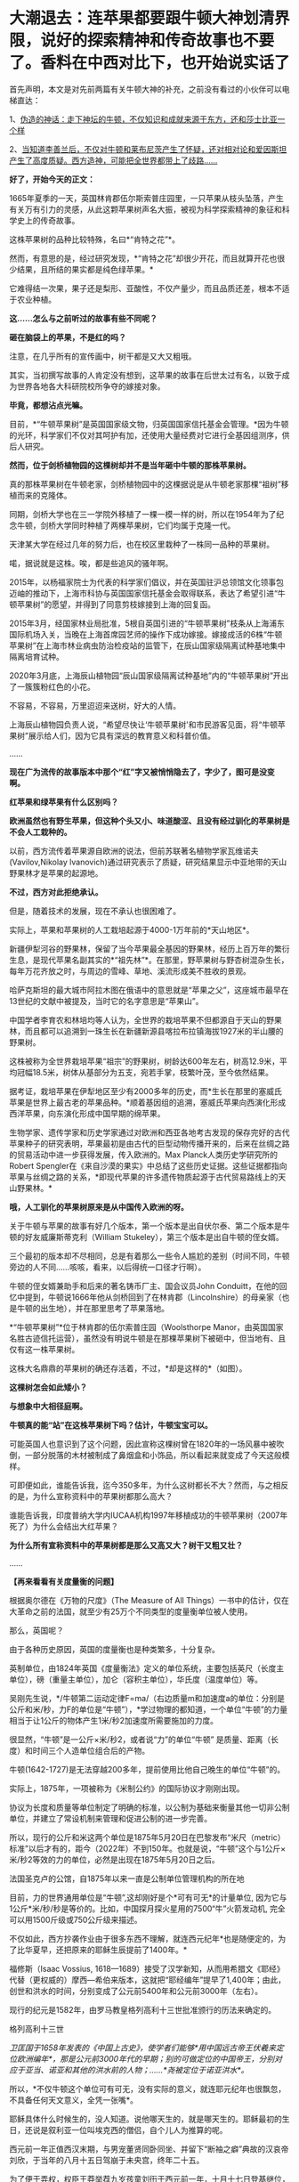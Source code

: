 * 大潮退去：连苹果都要跟牛顿大神划清界限，说好的探索精神和传奇故事也不要了。香料在中西对比下，也开始说实话了
首先声明，本文是对先前两篇有关牛顿大神的补充，之前没有看过的小伙伴可以电梯直达：

1、[[http://mp.weixin.qq.com/s?__biz=Mzg3MTc2OTExMA==&mid=2247485397&idx=1&sn=adcc4a448be1d3ae9119e63c4c21255b&chksm=cef832acf98fbbba60e979f22165ba1fb01eea408f2963b91042b068d59890f76b9d0d6e942f&scene=21#wechat_redirect][伪造的神话：走下神坛的牛顿，不仅知识和成就来源于东方，还和莎士比亚一个样]]

2、[[http://mp.weixin.qq.com/s?__biz=Mzg3MTc2OTExMA==&mid=2247485444&idx=1&sn=2d0e1d30aa133602a9799483175677e2&chksm=cef83d7df98fb46b33ee46c14803081babdcbee76786e80b207de5448b5ea53282469ec99de6&scene=21#wechat_redirect][当知道李善兰后，不仅对牛顿和莱布尼茨产生了怀疑，还对相对论和爱因斯坦产生了高度质疑。西方造神，可能把全世界都带上了歧路......]]

*好了，开始今天的正文：*

1665年夏季的一天，英国林肯郡伍尔斯索普庄园里，一只苹果从枝头坠落，产生有关万有引力的灵感，从此这颗苹果树声名大振，被视为科学探索精神的象征和科学史上的传奇故事。

这株苹果树的品种比较特殊，名曰*“肯特之花”*。

然而，有意思的是，经过研究发现，*“肯特之花”却很少开花，而且就算开花也很少结果，且所结的果实都是纯色绿苹果。*

它难得结一次果，果子还是梨形、亚酸性，不仅产量少，而且品质还差，根本不适于农业种植。

*这......怎么与之前听过的故事有些不同呢？*

*砸在脑袋上的苹果，不是红的吗？*

[[./img/65-0.jpeg]]

注意，在几乎所有的宣传画中，树干都是又大又粗哦。

[[./img/65-1.jpeg]]

其实，当初撰写故事的人肯定没有想到，这苹果的故事在后世太过有名，以致于成为世界各地各大科研院校所争夺的嫁接对象。

*毕竟，都想沾点光嘛。*

目前，*“牛顿苹果树”是英国国家级文物，归英国国家信托基金会管理。*因为牛顿的光环，科学家们不仅对其呵护有加，还使用大量经费对它进行全基因组测序，供后人研究。

*然而，位于剑桥植物园的这棵树却并不是当年砸中牛顿的那株苹果树。*

[[./img/65-2.jpeg]]

真的那株苹果树在牛顿老家，剑桥植物园中的这棵据说是从牛顿老家那棵“祖树”移植而来的克隆体。

同期，剑桥大学也在三一学院外移植了一棵一模一样的树，所以在1954年为了纪念牛顿，剑桥大学同时种植了两棵苹果树，它们均属于克隆一代。

[[./img/65-3.jpeg]]

天津某大学在经过几年的努力后，也在校区里栽种了一株同一品种的苹果树。

[[./img/65-4.jpeg]]

喏，据说就是这株。唉，都是些追风的骚年啊。

[[./img/65-5.jpeg]]

2015年，以杨福家院士为代表的科学家们倡议，并在英国驻沪总领馆文化领事包迈岫的推动下，上海市科协与英国国家信托基金会取得联系，表达了希望引进“牛顿苹果树”的愿望，并得到了同意剪枝嫁接到上海的回复函。

2015年3月，经国家林业局批准，5根自英国引进的“牛顿苹果树”枝条从上海浦东国际机场入关，当晚在上海首席园艺师的操作下成功嫁接。嫁接成活的6株“牛顿苹果树”在上海市林业病虫防治检疫站的监管下，在辰山国家级隔离试种基地集中隔离培育试种。

2020年3月底，上海辰山植物园“辰山国家级隔离试种基地”内的“牛顿苹果树”开出了一簇簇粉红色的小花。

不容易，不容易，万里迢迢来送树，好大的人情。

[[./img/65-6.jpeg]]

上海辰山植物园负责人说，“希望尽快让‘牛顿苹果树'和市民游客见面，将“牛顿苹果树”展示给人们，因为它具有深远的教育意义和科普价值。

......

*现在广为流传的故事版本中那个“红”字又被悄悄隐去了，字少了，图可是没变啊。*

[[./img/65-7.jpeg]]

[[./img/65-8.jpeg]]

[[./img/65-9.jpeg]]

*红苹果和绿苹果有什么区别吗？*

*欧洲虽然也有野生苹果，但这种个头又小、味道酸涩、且没有经过驯化的苹果树是不会人工栽种的。*

以前，西方流传着苹果源自欧洲的说法，但前苏联著名植物学家瓦维诺夫(Vavilov,Nikolay
lvanovich)通过研究表示了质疑，研究结果显示中亚地带的天山野果林才是苹果的起源地。

*不过，西方对此拒绝承认。*

但是，随着技术的发展，现在不承认也很困难了。

实际上，苹果和苹果树的人工栽培起源于4000-1万年前的*天山地区*。

新疆伊犁河谷的野果林，保留了当今苹果最全基因的野果林，经历上百万年的繁衍生息，是现代苹果名副其实的*“祖先林”*。在那里，野苹果树与野杏树混杂生长，每年万花齐放之时，与周边的雪峰、草地、溪流形成美不胜收的景观。

[[./img/65-10.jpeg]]

哈萨克斯坦的最大城市阿拉木图在俄语中的意思就是“苹果之父”，这座城市最早在13世纪的文献中被提及，当时它的名字意思是“苹果山”。

中国学者李育农和林培均等人认为，全世界的栽培苹果不但都源自于天山的野果林，而且都可以追溯到一珠生长在新疆新源县喀拉布拉镇海拔1927米的半山腰的野果树。

[[./img/65-11.jpeg]]

这株被称为全世界栽培苹果“祖宗”的野果树，树龄达600年左右，树高12.9米，平均冠幅18.5米，树体从基部分为五支，宛若手掌，枝繁叶茂，至今依然结果。

据考证，栽培苹果在伊犁地区至少有2000多年的历史，而*生长在那里的塞威氏苹果是世界上最古老的苹果品种。*顺着基因组的追溯，塞威氏苹果向西演化形成西洋苹果，向东演化形成中国早期的绵苹果。

[[./img/65-12.jpeg]]

生物学家、遗传学家和历史学家通过对欧洲和西亚各地考古发现的保存完好的古代苹果种子的研究表明，苹果最初是由古代的巨型动物传播开来的，后来在丝绸之路的贸易活动中进一步获得发展，传入欧洲的。Max
Planck人类历史学研究所的Robert
Spengler在《来自沙漠的果实》中总结了这些历史证据。这些证据都指向苹果与丝绸之路的关系，*即现代苹果的许多遗传物质起源于古代贸易路线上的天山野果林。*

*哦，人工驯化的苹果树原来是从中国传入欧洲的呀。*

关于牛顿与苹果的故事有好几个版本，第一个版本是出自伏尔泰、第二个版本是牛顿的好友威廉斯蒂克利（William
Stukeley），第三个版本是出自牛顿的侄女婿。

三个最初的版本却不尽相同，总是有着那么一些令人尴尬的差别（时间不同，牛顿旁边的人不同......咳咳，看来，以后得统一口径才行啊）。

牛顿的侄女婿兼助手和后来的著名铸币厂主、国会议员John
Conduitt，在他的回忆中提到，牛顿说1666年他从剑桥回到了在林肯郡（Lincolnshire）的母亲家（也是牛顿的出生地），并在那里思考了苹果落地。

*“牛顿苹果树”*位于林肯郡的伍尔索普庄园（Woolsthorpe
Manor，由英国国家名胜古迹信托运营），虽然没有明说牛顿是在那棵苹果树下被砸中，但当地有、且仅有这一株苹果树。

这株大名鼎鼎的苹果树的确还存活着，不过，*却是这样的*（如图）。

[[./img/65-13.jpeg]]

*这棵树怎会如此矮小？*

*与想象中大相径庭啊。*

*牛顿真的能“站”在这株苹果树下吗？估计，牛顿宝宝可以。*

可能英国人也意识到了这个问题，因此宣称这棵树曾在1820年的一场风暴中被吹倒，一部分脱落的木材被制成了鼻烟盒和小饰品，所以看起来就变成了今天这般模样。

可即便如此，谁能告诉我，迄今350多年，为什么这树都长不大？然而，与之相反的是，为什么宣称资料中的苹果树都那么高大？

谁能告诉我，印度普纳大学内IUCAA机构1997年移植成功的牛顿苹果树（2007年死了）为什么会结出大红苹果？

[[./img/65-14.jpeg]]

*为什么所有宣称资料中的苹果树都是那么又高又大？树干又粗又壮？*

......

*【再来看看有关度量衡的问题】*

根据奥尔德在《万物的尺度》（The Measure of All
Things）一书中的估计，仅在大革命之前的法国，就至少有25万个不同类型的度量衡单位被人使用。

那么，英国呢？

由于各种历史原因，英国的度量衡也是种类繁多，十分复杂。

英制单位，由1824年英国《度量衡法》定义的单位系统，主要包括英尺（长度主单位），磅（重量主单位），加仑（容积主单位），华氏度（温度单位）等。

[[./img/65-15.jpeg]]

吴刚先生说，*/牛顿第二运动定律F=ma/（右边质量m和加速度a的单位：分别是公斤和米/秒，力F的单位是“牛顿”），*学过物理的都知道，一个单位“牛顿”的力量相当于让1公斤的物体产生1米/秒2加速度所需要施加的力度。

很显然，“牛顿”是一公斤×米/秒2，或者说“力”的单位“牛顿”
是质量、距离（长度）和时间三个人造单位组合后的产物。

牛顿(1642-1727)是无法穿越200多年，提前使用比他自己晚生的单位“牛顿”的。

实际上，1875年，一项被称为《米制公约》的国际协议才刚刚出现。

协议为长度和质量等单位制定了明确的标准，以公制为基础来衡量其他一切非公制单位，并建立了常设机制来管理和促进公制的进一步完善。

所以，现行的公斤和米这两个单位是1875年5月20日在巴黎发布“米尺（metric）标准”以后才有的，距今（2022年）不到150年。也就是说，“牛顿”这个与1公斤×米/秒2等效的力的单位，必然是出现在1875年5月20日之后。

法国圣克卢的公馆，自1875年以来一直是公制单位管理机构的所在地

[[./img/65-16.jpeg]]

目前，力的世界通用单位是“牛顿”,这却刚好是个*可有可无*的计量单位,
因为它与1公斤*米/秒/秒是等价的。比如，中国探月探火星用的7500“牛”火箭发动机,
完全可以用1500斤级或750公斤级来描述。

不仅如此，西方抄袭作业由于很多东西不理解，就连西元纪年*也是随便定的，为了比华夏早，还把原来的耶稣生辰提前了1400年。*

福修斯（Isaac Vossius,
1618---1689）接受了汉学新知，从而用希腊文《耶经》代替（更权威的）摩西---希伯来版本，这就把“耶经编年”提早了1,400年；由此，创世和洪水的时间，分别变成了公元前5400年和公元前3000年（左右）。

现行的纪元是1582年，由罗马教皇格列高利十三世批准颁行的历法来确定的。

格列高利十三世

[[./img/65-17.png]]

/卫匡国于1658年发表的《中国上古史》，使学者们能够*用中国远古帝王伏羲来定位欧洲编年*，那是公元前3000年代的早期；别的可做定位的中国帝王，分别对应于亚当、诺亚和其他的洪水前的人物；......*尧被定位于诺亚洪水*。/

所以，*不仅牛顿这个单位可有可无，没有实际的意义，就连耶元纪年也很飘忽，不具备任何天文意义，全凭一张嘴*。

耶稣具体什么时候生的，没人知道。说他哪天生的，就是哪天生的。耶稣最初的生日，还说是叙利亚一位叫埃克西的僧侣，自个儿人为推算的呢。

西元前一年正值西汉末期，与男宠董贤同卧同坐、并留下“断袖之癖”典故的汉哀帝刘欣，于当年的八月十五日驾崩于未央宫，终年二十五。

[[./img/65-18.jpeg]]

为了便于弄权，权臣王莽举荐九岁孩童刘衎于西元前一年，十月十七日登基继位，是为汉平帝。

[[./img/65-19.jpeg]]

*次年，改元为“元始元年”，“元始”，即为最初之意。*

*这一年，恰好成了西元纪年之始，即西元1年。*

西人不知数学来源于天文观测，更不知*“度量衡”*也是来源于天文，*法天则地，以天文定人文。*

不论是“法尺”还是“英尺”，其实都是仿效明尺或清尺的产物，或者本来就应该叫中尺。实际上人类所有度量衡标准，包括历史上各国五花八门的，以及目前的“米尺国际标准”（metric，累黍成尺），追根溯源只有一个：------即*中国度量衡标准。*

那么，为什么说*“度量衡”是来源于天文呢？*这怎么会与天文产生联系呢？它的真实起源究竟是怎么样的？

*实际上，可不仅仅是“度量衡”，包括音乐都是起源于天文，这可不是胡编乱造，这是考古学上已经确证了的事实。*

华夏所有的度量衡单位、节气节日，全部都是有深刻的天文意义和人文含义的。

笔者在*《昆羽继圣》四部曲之一“缘起金乌”*中将之融入故事，是这么苦口婆心介绍的（不苦口婆心不行啊，时间一长，大家都不记得了，教材上又不说）：

*/如86章 法天则地云：
/*

“黄钟者，天统也，为律之始。截竹为管谓之律，律长九寸，仲冬气至则黄钟之律应。那边墙角有十二根长度不同的竹制律管。”余子信说着，用手一指左边一处墙角。

忠尧顺着余子信所指的方向望去，果然那边角落有一排高低不同的竹管插在一个木架上的孔中，排列得整整齐齐，余子信继续说道，“这是为师赴昆仑山阴面截取管壁厚薄均匀的竹子制成，可吹出十二个高低不同的基准音，亦即十二律。

从黄帝时期到现在，这种万古不变的度量单位，称为律。太史公将十二律称之为万物之根本，因为十二律是历法和度量衡之基准，所谓‘以天文定人文、以天伦之序定人伦之序'是也。”

“这音律还跟度量衡有关系？”忠尧惊得长大了嘴巴。

“所谓律、度、量、衡，律是音律，度是尺度，量是容量，衡是权衡，这是天国对于音乐以及物体的长度、体积和重量的测量与规范。虞书曰‘乃同律、度、量、衡'，所以齐远近、立民信也。度量衡都是为了计量。”

据典籍记载，玉质黄钟律管乃汉代律历制度的基准器。

古人观测日影变化，采用了圭表测影的办法从而衍生了五行八卦，卦的本意便是圭表测影的刻录，属于观天象。观天文后还需要侯地气来对应效验，这便是史书上说的‘制十二管，以听凤鸣，以定律吕。'因此，《汉书·律历志》为必修，只有看懂了这部分内容，才能深刻体会为何音律对于天国如此重要。因为，乐律是天地之间的转化器和连接器。”

忠尧听得兴起，不住地点头，这时余子信吩咐道：“把手伸出来。”忠尧不解何意，只得伸出一只手去，笑嘻嘻试探着问道：“师父，是不是有什么好东西要给徒儿啊？”

余子信伸手在忠尧手上轻轻打了一下，说道：“想得美！并指，告诉为师，一寸、一寸有五、三寸，用手怎么计量？”

“哦。”忠尧面露失望之色，懒洋洋地将左手食指中指并拢，然后答道，“这是一寸有五。”

继而左手四指并拢，说道：“这是三寸。”

而后独独伸出中指，蜷曲起来，比划了一下中指指节的宽度，说道：“这是一寸。”

又竖起大拇指，比划了一下拇指宽度：“这也是一寸。师父，《说文解字注》有云：‘寸、尺、咫、寻、常、仞诸度量，皆以人体为法'，徒儿这个还是知晓的。”

[[./img/65-20.png]]

余子信又吩咐道：“那你将那根竹制黄钟律管取来，再用手量量旁边的木案有几拃（zhǎ）。”

忠尧于是走到墙角，从木架上取出最长的那根竹制的黄钟律管，右手张开大拇指和中指量起木案的长度来，量完回头对余子信说道：“师父，木案长度是六拃（zhǎ）。”心里却想：“不会这么简单吧，师父葫芦里到底卖的是什么药？” 

[[./img/65-21.png]]

 

这时，余子信捋了捋胡须，缓缓说道：“黄帝‘设五量'，‘少昊同度量，调律吕'。度量衡单位最初都与天文和人体相关，古人以人体的某一部分作为计量标准，如‘布手知尺，布指知寸'、‘一手之盛谓之溢，两手谓之掬，掬手成升'，‘舒肘知寻'，‘取权为重'、‘过步定亩'等等。” 

[[./img/65-22.png]]

说着，余子信展开双臂伸直，说道：“此为‘舒肘知寻'，这双臂的长度便为一寻。你旁边有一个褚色的瓷缸，里面盛满了黑黍，你揭开盖子，以双手掬起一捧，则为‘一升'。”

忠尧低头一看，木案右侧果然有一个褚色的瓷缸，便揭起木盖放置一旁，用双手捧起满满一把黑黍，皱着眉头说道：“这是‘一升'？‘一升'才这么点儿？” 

[[./img/65-23.png]]

“是的，*最初我们的祖先没有测量工具，自然而然便想到了最直接、最简单、最粗暴的方法------人的身体。*可是，‘布手知尺'仅限于男子，女子的手小怎么办呢？古人于是管女子‘拇指指尖'至‘食指指尖'的长度为‘咫尺'。‘近在咫尺'、‘咫尺天涯'，你明白是何含义了吧？”

“喔，咫尺原来是这么来的啊，哈哈，真是有趣、有趣！”忠尧不禁拊掌大笑道。

*“虽然两手合盛就是‘掬'、掬手成升，以手测量的原始计量方法使生活中的货物交易等变得有据可依，《小尔雅·广量》曰‘掬四渭之豆'，《左传·昭公三年》曰‘四升为豆'，*

但人手的大小随着身体差异而不同，这个容量量值标准还很原始，并不准确。”

忠尧低头看看自己双手捧起的黑黍点点头，非常赞同余子信的观点。

“先秦时*商鞅规定‘举足为跬，倍跬为步'，即单脚迈出一次为‘跬'，双脚相继迈出为‘步'。*跬是早期测量土地的最小单位。秦代曾规定‘六尺为步'。春秋三传之一《毂梁传》曰：古者，三百步为里，二百四十步为亩。妇孺皆知耳熟能详的‘不积跬（kuǐ ）步，无以至千里'，也是从源于此处。” 

[[./img/65-24.png]]

余子信话音刚落，忠尧便放下手中的黑黍，在内室中依言走了起来，先在自己站定的地方左脚尖处划了一道横线作为标记，而后右脚向前一迈，蹲下身去在右脚脚尖处也划了一道横线，口中喃喃道：“这便是跬（kuǐ ）了。”

说完起身，左脚相继向前一迈，复又蹲下在左脚尖处划了一道横线，自言自语道：“此为‘步'。”

画好“跬”、“步”的横线后，忠尧退至一旁，凝视着地上的三条横线，说道：“师父，你要是不说，我还以为每跨出一迈便是一步呢！今日得蒙师父赐教，算是长见识了。”

*“天国先祖虽以人体的某一部分作为计量标准初步解决了原始计量‘有'与‘无'的问题，但人生而有异，体型不同，这还不够准确。十二律管中，先祖以黄钟作为天国度量衡之母*，为何？”

忠尧想也没想脱口而出：“因为黄钟律管最长！”话音未落，余子信手中突然多了把竹制戒尺，伸手就往忠尧屁股上一打，忠尧发出“啊呀”一声惨叫，连忙改口道：*“黄钟为律之始，黄钟为律之始！”*

[[./img/65-25.jpeg]]

[[./img/65-26.jpeg]]

/*
*/

/*又如87章 化成天下*/

余子信微微颔首：“这还差不多。*黄钟为律之始，十二气定十二月，亦为一岁之始，因为地气是由黄钟律管而出，天国先祖便以其为出发点，规定一粒古代最常用的中等黑黍的宽度为一分，累黍定尺，横排一百粒黍之短径即为一尺百分，黄钟的长度为九十分，十分为寸，十寸为尺，十尺为丈，十丈为引。*

*由此，便根据黄钟律管而确定了‘尺度'（长度单位）*，把你手中的黄钟律管放到木案上，用黑黍去量一量，看看是不是正好九十粒黑黍排列起来更它一样长。”

“嗯？”忠尧微蹙眉头，略一沉思，说道，“徒儿去试试。”

不消片刻，忠尧将九十粒黑黍横过来摆放，向上累叠完毕，竟然真的和左侧的黄钟律管一样长，不由啧啧称奇。

余子信见状，又说道：“这是标准的黄钟律管，你现在用黑黍将律管装满，------全部填满。”

“哦。”忠尧应道，将木案上的黑黍放回瓷缸，俯下身去，在瓷缸中不断用黑黍装填黄钟律管，直至再也装不下为止，然后回头说道，“师父，装满了！”

余子信闻言“嗯”了一声，说道：“好，现在你将律管取出，把管内所盛的黑黍全部倒出来，然后数一数，是不是正好一千二百粒？”

“啊？！”忠尧一声惊呼，面露难色，“这么多黑黍，数起来慢，师父要等好久呢......”

“快数！要不了多久的，为师不怕等。”余子信把脸一沉。

忠尧没有其他选择，只得硬起头皮快速数了起来：“一、二、三、四、五......”

大约过了半柱香的工夫，忠尧重重喘了一口长气，高声喊道：“师父，徒儿数完了！正好是一千二百粒黑黍！咦？师父，您老人家怎么知道正好装一千二百粒？莫不是......您装满这根律管后也倒出来数过？嘿嘿......”

余子信清咳了两声，打断了忠尧而后说道：“*这一千二百粒黑黍的容积就叫做一龠（yuè），两龠（yuè）为一合，十合为一升，十升为一斗，十斗为一斛。或用井水装满一律管，其容量定为一龠。*

*用黍子测量容量好理解，可为何也用井水测量呢？*

*因井水与地面之水相比，杂质少，纯净，井水温度变化不大，密度恒定。以黄钟律管为始，这便是‘容量'（容积单位）的由来。”*

“哇，老祖宗真是智慧无穷啊！这也能被他们想出来？！”忠尧深深被震撼到了，为之动容，不禁叹服于古圣先贤的卓绝才智，心中也感到一股莫名的暖流。

“看到木案左侧那个小铜秤了吗？*你且将这一千二百粒黑黍搁上去称一称，看看重量几何？是不是十二株？”*

“哇卡卡，师父，原来这些摆设物件是派这些用场的啊。”说着，忠尧便将所有的黑黍全部盛入小铜称的称盘上，称了称，然后说道，“正好是十二株唉，师父，老实说，是不是您老人家之前也偷偷称过？”

“呃......”余子信又清咳了几声，没有接忠尧的话茬，顿了顿，说道，*“度量物体之重，汉代叫权衡。权与衡其实是两种器物，结合起来才能去称量物重，分为称钱衡、铜环权、衡盘三部分。一黄钟律管所装黑黍的重量是十二铢，二十四铢为一两，十六两为一斤，三十斤为一钧，四钧为一石，四石为一鼓，一鼓合四百八十斤。这便是‘衡'------‘权衡'之由来。*

*因此，从测量地气变化的十二律黄钟律管的长短粗细便延伸而定出了古代的度量衡模型。*

从观天象------候地气------飞灰候气------黄钟律管这个过程衍生完成了天国大陆度量衡初始体系，这便是*以天文定人文，也就是《黄帝阴符经》中所说的：‘立天之道以定人也，以物载道，以化成天下'，而音律则是完成这个过程衔接与转化的中介。*

[[./img/65-27.jpeg]]

*二、没有对比，就没有伤害：香料也有大实话要说*

香料于今日随处可见，且价格相对较为便宜，但在古代可是只有贵族和富人才能享有的奢侈品，是一种身份和财富的象征，甚至与大航海的开启有着千丝万缕的关系。

*总体而言，香料有如下作用：*

/（1）香料可以作为重要的调味品，使食物别具风味。/

肉桂，八角，白芷，香叶、孜然等等，可以去肉类的腥味，增加肉食风味，估计很少有人没吃过烧烤、没撸过串、没吃过卤肉吧？ 

[[./img/65-28.jpeg]]

（2）香料也可用作中药，中国多本本草书籍都有记录香料在医药上的用法。

自古以来，华夏就十分重视香药。汉初已派使者通过海陆丝绸之路远赴异国搜求香药，珍宝异物，外国来贡者亦有之。

马王堆一号汉墓女尸辛追（后世再次考证为“避”，不是“辛追”）手握香囊，官椁内置大量茅香、良姜、桂、花椒、辛夷等香药，起着对尸体防腐的作用。 

《太平惠民和剂局方》（简称《和剂局方》或《局方》）中有很多方子，多是以香药为主，例如，*苏和香丸、安息香丸、丁沉丸*等。

苏和香丸集苏和香、安息香、沉香、麝香、白檀香、丁香、荜菝、龙脑等八味香药于一方。

 

[[./img/65-29.jpeg]]

[[./img/65-30.jpeg]]

（3）除此以外，香料也可用于制香，如著名的龙涎香。龙涎香被证实是鲸鱼的分泌物，大多是植物的种子、果实、树皮和花朵等。

隋唐至宋，香药除用于医药外，主为宫廷、权贵、豪绅之奢侈品。

/宋代的《香谱》记载了80种香，熏香、衣香、怀香、啗香还有沐浴、傅粉，当时已有专门的“合香家”。/

[[./img/65-31.jpeg]]

/《名香谱》记载香药55种，其中一种有“助情”作用。/

《清明上河图》中“赵太丞家”之“集香丸”则由白豆蔻仁、砂仁、木香、姜黄等组成。《局方》书后还设有《诸香》一卷，专载芬积香、衙香、降真香、清远香等熏香的制用方法。 

[[./img/65-32.jpeg]]

“赵太丞家”前方十字街头（孙羊店”左侧的马路边），有一家店的招牌上写着*“刘家上色沉檀拣香”*，门首的横匾还注明“刘家沉檀囗囗丸散囗香铺”字样。“刘家”显然是这家香药铺有意识地强调的品牌；“上色”为上等之意，“沉檀拣香”则表明此店的主打商品是沉香、檀香、乳香等上等香药。

所以，拣香可不仅仅是乳香，而是最最上等的乳香。

[[./img/65-33.jpeg]]

《香乘》卷二：“三佛斋每年以大舶至广与泉，广泉舶上视香之多少为殿最。而香之品有十：其最上品为拣香，圆大如指头，今世所谓滴乳是也。”

[[./img/65-34.jpeg]]

（4）香料还可以加入饮料中，成为味道不错、具有诸多预防保健作用的香苏饮。

*香饮子，就是用香药煮出来的饮料。*

宋人流行喝饮子，虽是香药煮的，但不完全是药，更多的是保健或者可乐一样满足口感的饮料。

唐代杜宝《大业杂记》中记：

/“筹禅师又作五香饮，第一沉香饮，次丁香饮，次檀香饮，次泽兰香饮，次甘松香饮，皆有别法，以香为主”。/

但到了南宋，次序变了，陈元靓《事林广记》：

/仁宗敕翰林定熟水“以紫苏为上，沉香次之，麦门冬又次之。/

饮用沉香有一精妙之法：

/先用净瓦一片，放窑中烧微红，安平地上焙香一小片以瓶盖定，约香气尽速倾滚烫入瓶中密封盖。檀香速香之类亦依此法为之。/

也就是说，先加热沉香将精油收集到瓶子内壁上，然后再往瓶子内注入热水，做成“香水”喝。

综上所述，因为有着大量的美食、药用、制香品玩等诸多方面的需求，所以香料贸易自古以来就十分发达。

*以后，可千万别说只有茶叶、瓷器和丝绸了。*

为了真实的再现这一幕，融入合理有趣的故事情节之中，*《昆羽继圣》四部曲之“奇境历劫”*可是绞尽了脑汁，笔者阅读了大量文献史料，考证了许多内容，甚至《清明上河图》都是放大三十倍一个场景一个场景去过的。

*这可是个辛苦活，特别特别费时，写作难度是一般网文的好多倍。**就是希望有人能记住真实的历史和过去，把那些优秀的东西继承和传扬下去。*

[[./img/65-35.jpeg]]

据有关史料记载，华夏最早的商业广告出现在商代。春秋战国出现的“牛首”、酒旗，可归入原始的产品广告。

至宋时，广告达到巅峰。

《梦粱录》记载：/“大抵都下买物，多趋名家驰誉者。”/

这里的“名家驰誉者”，换成今天的话来说，就是“名牌效应”。

发达的商品经济与激烈的市场竞争，促使宋朝商人普遍产生了自觉的广告意识。

*在《清明上河图》上，据统计商业广告有42个，其中广告幌子有10面，广告招牌有23块，灯箱广告至少有4个，大型广告装饰------彩楼欢门有5座。*

复原后的彩门欢楼

[[./img/65-36.jpeg]]

不仅如此，每逢开业酬宾、节日喜庆之际，还会雇请许多名动京城的*“明星大腕儿”*来搞活动，在门前招徕顾客。被徽宗老板看中的李师师可能请不动，但是樊楼其他的几个大腕儿，如*/徐婆惜、封宜奴、张七七、王京奴/*等等，又或是外间明星艺人*/左小四、安娘/*等，那就可以用钱狠狠去砸了。

*你以为那时没有国有企业？*

不不不，东京大名鼎鼎、七十二正店之首的“樊楼”后来就被收归国有了。

《清明上河图》上的许多广告也是这样的产品广告，如虹桥附近的一家酒楼，大门口的木柱上挂有两块招牌：分别写着*“天之”、“美禄”。*

[[./img/65-37.jpeg]]

*“美禄”*是啥？就是*美酒*啊。

《汉书·食货志下》：/“酒者，天之美禄，帝王所以颐养天下，享祀祈福，扶衰养疾。/”后因以*“美禄”指酒。*

唐元稹《谢赐设状》：/“陛下载分美禄，特降珍羞。空怀满腹之惭，未有沃心之便。”/

宋代王观《减字木兰花·天之美禄》：

/天之美禄。会饮思量平生福。一硕刘伶，五斗将来且解酲。百年长解。三万六千能几日。劝饮瑶觞。祝寿不如岁月长。/

按照清明上河图复原的“天之美禄”

[[./img/65-38.jpeg]]

 

大门边有一个广告灯箱，上面写着“十千脚店”（“十千”也是美酒的代称）；楼上还横架一根竹竿，悬挂一面川字酒旗。

[[./img/65-39.jpeg]]

[[./img/65-40.png]]

 

在“十千脚店”的对面，有一个撑着遮阳伞的路边摊，遮阳伞下挂着一块小木牌，写有“饮子”二字。从“十千脚店”往城里方向走，城外汴河大街上也有一间“饮子”摊。

*这是宋代凉茶铺的广告招牌。*

[[./img/65-41.jpeg]]

“饮子”即饮料，由果子、鲜花、中药材制成，相当于今天的广式凉茶。宋人以喝饮料为时尚，市场上当然有各色饮料出售。

如果是六月天，还有冷饮解暑。

*算命先生真是无处不在，广告也打得响亮。*

汴河大街“饮子”摊斜对面，有一个简易棚寮，门首悬挂着三块招牌，上书“神课”、“看命”、“决疑”，里面坐着一名算命先生，表明这是一个占卦的摊子。

[[./img/65-42.jpeg]]

这些正店都是大酒楼，一个个财大气粗的，星级服务，星级价格。整个东京有这种招牌的，仅有72家。它们拥有政府颁发的酒类牌照，小店们要分销？找它们就对了。

[[./img/65-43.jpeg]]

 

最早的美容院，还是路边摊，简是简陋了点儿......但好在，价格便宜呀。

[[./img/65-44.jpeg]]

这个嘛，就是特殊服务挂红灯笼的由来，人家只卖大宝剑（你懂的）

[[./img/65-45.jpeg]]

 

《清明上河图》中

医药广告也是比比皆是。

比如，这*“赵太丞家”*。

[[./img/65-46.jpeg]]

夕阳红店铺，退休御医发挥余热。

这家医馆特别强调了“赵太丞家”的品牌，很可能它的创办人就是太医局的名医，具有不一般的权威性。可以看出来，这“赵太丞家”很注意打广告，在大门口安置了四块招牌，上书*“赵太丞家统理男妇儿科”、“治酒所伤真方集香丸”、“五劳七伤回春丸”、“大理中丸医肠胃冷”*等广告词，既介绍了医馆的医疗范围与专有药品，也宣传了大夫的高明医术。

*这又是治肠胃又是治酒伤大药丸的，你们这些人也太爱喝酒了吧？*

可再仔细一想，现代人不也正是如此吗？

这都一千年了，好酒的习性还是没改！

全世界第一张有据可考的菜单在这儿

[[./img/65-47.jpeg]]

 

宋代还有一类更高层次的广告，未在《清明上河图》上出现，那就是*商标广告。商标广告*可以视为是品牌广告的升级，不但强调了商家的牌子，还以更富视觉效果的独有图案，增加品牌的可辨识度，强化留给消费者的印象。

广告史必提到的宋代商标，当属北宋“济南刘家功夫针铺”的“白兔捣药”图案无疑。

[[./img/65-48.jpeg]]

北宋济南有家刘氏钢针店铺，这家店铺以“白兔儿捣药”作为其产品的商标。这个商标用铜版印刷，近似方形，中间绘有白兔捣药图，其画上端横写着店名“济南刘家功夫针铺”，传说中月宫白兔捣药所用的便是一根铁杵，整个商标借“只要功夫深，铁杵磨成针”的谚语，暗示了刘家针铺造针的“功夫深”。

[[./img/65-49.jpeg]]

这块“济南刘家功夫针铺”的广告铜版，现藏于中国历史博物馆，据称是1946年历史学家杨宽与上海市立博物馆的蒋大沂在一家古玩铺发现的。

用这块铜版印出来的印刷品，实际上就是一份广告传单。最上方是一行大字：“济南刘家功夫针铺”；中间是一个“白兔捣药”图案；白兔的两侧刻着“认门前白兔儿为记”。铜版的下半部分全是文字，依次为“收买上等钢条，造功夫细针，不误宅院使用，转卖兴贩，别有加饶，请记白”。

[[./img/65-50.jpeg]]

*这是有实物可证的世界上最早的印刷品广告。*

大约五六百年后，欧洲才出现了第一张英文印刷品广告。

这份宋代出现的印刷品广告不仅仅宣传产品（功夫细针），而且宣传品牌（刘家功夫针铺），那个“白兔儿”更是可以确证的世界最早的商标。

吉州李道功夫葵花青铜镜和湖州仪凤桥石家真正一色青铜镜，可都是中国宋代不同时期的商品广告实物哦。

[[./img/65-51.jpeg]]

吉州李道功夫葵花青铜镜就是在铜镜的背面铸有产品的名称等信息，这也是一种广告形式。

[[./img/65-52.jpeg]]

湖州仪凤桥石家真正一色青铜镜上的铭文带有保护品牌、打击盗版的意味。

湖州是中国宋代著名的青铜镜产地，其中又以石家境最为有名，许多石家铜镜上都铸有铭文，有的列出了石家的名称和排行。有的标出了作坊所在地，这都反映了当时的人们具有很强烈的市场意识。

*全世界第一张海报招贴、最早出现的剧院也是在北宋年间的勾栏瓦舍。*

*报纸也是最早出现于华夏呢。*

什么晨报、邸报，都是老祖宗们玩剩下的东西。

*蹴鞠等休闲运动据考证是唐朝传出去的，后来，到了英国那里，就演变成了英式足球。*但是，特别要说明的是，你可别以为咱们那时候没有网状的球门啊，球门也是老祖宗搞出来的！

宋太祖蹴鞠图

[[./img/65-53.jpeg]]

[[./img/65-54.jpeg]]

[[./img/65-55.jpeg]]

*《昆羽继圣》之二“奇境历劫”中对此也有描述： *

两人一转身，却望见右边有一宽阔处，那里，正有两拨人在热火朝天地蹴鞠。

一拨数人分为两队，在场地两侧各设置了一个球门，高约三丈许，杂彩结络，用两个长竿作门柱，留门一尺许，两柱中部悬空联接一张网形成球门得分区。左队五人，身着红锦衫；右队五人，皆着青锦衣。

时广场春霁，清明景妍，交争竞逐，驰突喧然，或略地以丸走，乍凌空以月圆，蹴鞠屡过飞鸟之上。

另一拨人则不用球门，在玩‘白打'的踢法。

脚头十万踢，解数百千般，踢球的花样一套套的，动作灵巧，一会儿用头、肩，一会儿用背、胸，一会儿又用膝、腿、脚蹬等，一整套踢技令人眼花缭乱，一些专门靠踢球技艺维持生计的少年艺人球技甚高，筑围而蹴之，不使其堕地，以失蹴为耻，久不堕为乐，竟可令球半日不坠，谓之“筑球鞠”（蹴鞠就是足球的祖先，唐时传至英国，后经英国改进，成为现代足球）。

“呵，厉害啊！不如就找他们问问吧。”欧也说罢，与子翃二人上前询问。

子翃问道：“诸位，敢问离此地最近的勾栏瓦肆位于何处？”

正在玩“四人场”白打、传接对踢的四人停了下来。一八片尖皮缝成外壳的皮球，内装一个牛尿泡，贯气而张之，跳跃性颇强，一人用脚踝停球，把球往脚下一踩，说道：“你们俩运气真不错，一问就问对了人！若是说这汴京城的勾栏瓦舍，还没有我们‘齐云社'不知道的！”

“齐云社？”欧也愣了愣，口中喃喃道，“我只听说京城有个‘德云社'，没听过什么‘齐云社'啊！”

“大名鼎鼎的‘齐云社'都没听过？”那人一脸鄙夷，旁边所站三人的眼光也变得轻视起来，那人继续不屑地说道，“乡下哪个旮旯来的吧？”话音甫落，众人哄笑起来。

欧也瞥了子翃一眼，因有求于人不便发作，脸色青一阵红一阵。子翃使了个眼色，示意勿要轻举妄动，自己上前一步，仍旧恭谨地躬身行礼道：“我二人初来乍到，还望诸位多多指教。”

那少年大手一挥，大大咧咧地说道：“无妨无妨！你们既然来了这东京城，不知道‘齐云社'会贻笑大方的。‘齐云社'又名‘圆社'，是一个蹴鞠组织，喜好蹴鞠的人可以加入这个组织，一是可以维护自身利益，二是可以互帮互助，而‘齐云社'最牛的会员便是当今天子，这样说，你们明白了吧？”语罢，面上不禁沾沾自喜。

......

*北宋真有这个‘齐云社'，宋徽宗也真是这个组织最牛那个VIP。*

至于高尔夫么，也绝对不是什么苏格兰牧羊人发明的，而是从华夏的的捶丸演变而来的。

[[./img/65-56.jpeg]]

据《辞源》，元宁志老人著《丸经》（一般均指阙名〔无名氏〕撰），有“强身怡神，以木为丸，以杖击之”这种游戏的记载。以木杖（棍）击木丸，与今之高尔夫球同（当然，如今“棍”和“丸”的原材料已非常高端）。

不但如此，在男女授受不亲的时代，刚开始唯有男性才有资格参与这种游戏。而高尔夫*Golf*全称*“Gentlemen
Only Ladies Forbidden”*，意即  *“绅士专玩淑女止步”*。

《硃痕探骊》读到《丸经·善行章第二十三》这几句话：

“行止者，嫌爱之端（行止善则可敬，不善则可鄙厌）；言语者，荣辱之阶（言不可妄诞，妄诞则辱，不妄则荣）。讷于言，敏于行，正己践言，是为善行（慎言语，谨行止，先行其言，斯为善矣）。”

这段话的意思大概是要捶丸者行止有度，依照规矩捶丸且别大声喧哗胡言乱语。

*高尔夫球场至今仍旧遵守着这些“古训”。*

不明所以的高尔夫球迷，一般都会说高尔夫发轫于苏格兰，但读《丸经》，则高尔夫球显然是华夏元朝以前的发明，两者有着极大的“血缘关系”。

苏格兰人会说，他们以该地牧羊人用“赶羊杖”（Club）在崎岖不平的山坡牧场击石块（古时候的“球场”凹凸不平如《丸经》所记）排遣寂寞，自古已然，如此“弹石”，恰是现代高尔夫球的“前身”。

*但是，华夏捶丸比苏格兰早了好几百年。*

[[./img/65-57.png]]

[[./img/65-58.jpeg]]

宋代彩绘螺旋纹捶丸，藏于长兴太湖博物馆

圆球状，米黄色胎，表面彩绘多组红褐色螺旋纹。直径4厘米，于1975年长兴电影院工地出土

[[./img/65-59.jpeg]]

吉州窑遗址出土南宋彩绘捶丸

[[./img/65-60.jpeg]]

“捶丸”是博弈之一种，可消磨时间、联络感情、交朋结友，因而大受男士欢迎。《丸经》说此戏盛行于军中：“方今天下隆平，边陲宁谧，将帅宴安于橐弓服矢之际，士卒嬉游于放牛归马之余，苟非弹石习闲，何以临机而制敌也。”可知此“弹石”之戏，为和平时期士卒打发时间有益心性且能锻炼身体的运动。

宋代捶丸石刻画 山东岱庙

[[./img/65-61.jpeg]]

*据考证，十三世纪初叶，高尔夫运动由成吉思汗率领的蒙古大军于1219年前后传至欧洲。*

*因此，苏格兰人也只敢说“十八洞球场”是其祖先所创，别的不敢多说。*

*故，《昆羽继圣》四部曲之二“奇境历劫”中作为如此描述：*

清明时节放纸鸢是宋人的习俗。文人雅士、老幼妇孺皆用细竹为骨，扎成各式形状，以纸或薄绢蒙糊其上，斜缀以线，可以引线乘风而上。

明媚的春光洒满了草地，偶有闾里儿童，追逐嬉戏。

远处，*草地上插着多面三角小旗*，*有数名妇人打着襻膊，正在捶丸。*

[[./img/65-62.png]]

*                      （明）杜堇《仕女图》局部（上海博物馆藏）*

*《昆羽继圣》四部曲之三“千里江山”作如下描述：*

“哈哈哈哈！你拿我没办法了吧？原来你没什么本事啊！”

“是吗？你看我怎么收拾你！但是我若真下手，下手可不轻的，万一误伤了你，那可怎么办？话说，小屁孩儿你家里有没有大人啊？”

“没有大人！”守护灵童回答得倒很干脆。

他一边以气御杓（sháo）棒疾速挥舞，一边聚集灵气从革囊中召唤出捶丸击球的‘撺棒'、‘朴棒'、‘单手'、‘鹰嘴'等全副球杖（中副为八根、小副则在八根以下），不多不少，共计十根，又取出一个随身携带的提篮，里面装满了数百个骨制“角球”。

原来，他所击出的每一个“角球”皆来自提篮。

[[./img/65-63.jpeg]]

他二阳指朝地上的提篮一指，往上一挑，革囊中便飞出一连串的“角球”，接着他左右开弓，手持两根球杖，又以气御使其余的八根球杖，挥杖若风，只见“乒里乓啷”一阵响，每颗球又化作五枚，霎时成百上千个角球若暴雨般向忠尧激射而去。

守护灵童得意洋洋，见忠尧忙着四处躲避，大笑道：“拽肘运杖，击杓（sháo）收窝，养其血脉，以畅四肢！这便是我苦练多年的绝技------捶丸若雨！人家叫暴雨梨花针，我叫暴雨捶丸！哈哈哈哈！我看你怎么躲！”

“你个乳臭未干的臭小子，如此令人生厌，果然是家中不服管教的神兽！”忠尧一面说着，一面施展龙游仙踪身法，时而左挪右腾，时而往一众冰风盾卫间钻去。

冰风盾卫手中有盾，忠尧瞧中了那些可以防御的盾牌。

守护灵童一边不住击球，一边大笑道：“捶丸之球，乃用瘿（yǐng）本（瘿本，即赘木，又叫树瘤子）所制，此等赘木是树身上结成绞瘤的部分，木质生长绞结紧密，十分牢固，久击而不坏，用来打人最合适不过了！

而我所用之球杖乃是秋冬之季最宜之时所取木棒，木植津气于内，制棒于春夏之际，用牛筋牛胶固之，筋胶相和，刚坚耐用！哈哈哈哈！”

[[./img/65-64.jpeg]]

数不胜数的角球不断袭来，击在冰风盾卫所持的盾牌上，暴击之声急促如雨，此起彼伏，忠尧挪动脚步，游走穿行于冰风盾卫之中，那一个个苦逼的冰风盾卫宛如人偶一般，一动也不能动弹，就这样成了忠尧的挡箭牌。

......

也难怪陈寅恪会说：

*华夏民族之文化,历数千载之演进,造极于赵宋之世。*

*后渐衰微,终必复振。*

*好了，了解了自家的情况，可以与西方横向对比一下了。*

北宋时，海内外的香药贸易已经非常发达。香料和茶、盐、在宋代都属于官方专卖品，上等香药满足了宫廷需求后，再流入民间，每年为政府带来大量的税收。 

14-16世纪，香料在西方是稀缺昂贵的顶级奢侈品。

用于制作香料的植物生长于热带和亚热带，对位于中高纬度的欧洲来说，香料最初是陌生的。像胡椒、丁香、肉桂、肉蔻、生姜等香料，主要产地都在中国、印度、印度尼西亚、斯里兰卡等东亚国家，这是因为这些农产品大多喜温暖、湿润的气候，适宜生长温度在20-30度之间。

而西欧国家大多数纬度偏高，处于温带海洋性气候、地中海气候之中，即便大西洋暖流使得土地可以耕种，但最高温度通常不超过20度，这就限制了大部分的香料无法在西欧的自然环境下进行种植。

[[./img/65-65.jpeg]]

*西方将香料与《耶经》中的伊甸园联系在一起，并赋予香料神圣感。*

JD教堂里点着熏香和香油，JD徒认为天堂充盈着迷人的芳香，神、圣徒和圣物带有的沁人香气来源于香料。

中世纪晚期，关于圣徒与香脂的马姆斯伯里的威廉写道，圣彼得去世时，周围的见证者都能嗅到一种香气：

“不是桂皮和香膏的香气，而是天堂之气，宛如春日的悦人气息充溢四方”。

JD徒认为世间的香料来自*伊甸园*，因为《耶经》中记载：

帝把伊甸园安置在了东方，黄金与香料之地如俄斐、哈菲拉、示巴也都位于东方。

9世纪时阿拉伯作家阿穆尔·巴赫尔·希贾兹宣称，“亚当从天堂坠落后，选择前往的目的地正是印度”。

在欧洲人的观念中，*印度并不是如今之印度*，而是天朝的代称，他们*把天朝叫做印度，即伊甸，伊甸园之意*。彼时的天竺，则被称之为*“印地亚”*。

如果说中国人对于香料的需求是个搞仪式感的享受过程，欧洲人对于香料完全是一个必需品。欧洲人迷恋那种味道芳辛浓郁、感观刺激厚重的商品、

首先，欧洲人身味大，又常年不洗澡，故需要香料制品在掩盖体臭；

其次，食物的储存需要大量的香料；

再次，欧洲人除了盐以外，基本上没有任何其他的调味品了，印度香料的使用增加了食物的特色，也成为欧洲上层阶级攀比的手段；

最后，宗教的需要，无论是洗礼，还是加冕仪式，都需要大量地使用香料，以符合人们对天堂或伊甸园的想象，另外，葬礼时，欧洲人需要香料将尸体抹一遍再下葬。

几乎所有人都在追求香料，因为香料因稀少、珍奇而成为特定历史环境下的奢侈品，贵族们以有能力拥有香料来表现特权，在一定程度上，香料代表了上流阶层的尊崇身份和高贵地位。

[[./img/65-66.jpeg]]

例如，英语谚语*“他没有胡椒”*意为此人是不重要的人，可见香料成为贵族自我炫耀的手段，若没有能力消费香料则不会被看得起。

注意，中世纪欧洲的“香料”并不特指厨房里的调味品，而是包括欧洲难以出产的各类东方动植物产品，如染料、药物、糖等。 

*重点来了。*

西方历史书中说，欧洲人对亚洲香料之所以以后着疯狂的需求，主要是因为欧洲中世纪缺乏冷藏技术，以肉为主食，而肉类容易变质，必须用香料盖住腐肉的臭味。

表面看起来似乎没什么毛病。

*可真的如此吗？*

*仔细一研究，然后一拍大腿，猛然惊觉：**差点又被忽悠了！*

倘若肉类真的已经变质了，其实无论用什么香料，都是无法掩盖那种腐臭气息和味道的。

关键还不是这个。肉类变质后，会产生*肉毒杆菌*啊！

*肉毒杆菌*分泌的*肉毒毒素*是*迄今为止已知的毒性最大的生物性毒素，*只需要*微克量级*就可以致人死于非命。

*假如欧洲人真这么喜爱吃腐肉烂肉，恐怕早就嗝屁，甚至绝种了。*

所以，这背后没这么简单，必定还有其他原因。

如果你翻过《农书》等华夏古代农业方面的典籍，就会发现其中的奥秘。

原来，早在商代华夏就已经发明了动物的*阉割术。*《齐民要术》中对猪、羊的阉割技术作了详细的总结说明。而甲骨文中也有反映阉猪、骟马的象形文字。

[[./img/65-67.png]]

阉割，通常也称“去势、骟割、劁猪”，传统方法就是割去家畜的生殖主要器官，如：公猪的睾丸，母猪的卵巢、子宫角、部分子宫体。多数猪场是请专业的“劁猪匠”来完成这一任务。

驯化的禽畜通过*阉割术*摘取性腺，可以变得性情温顺、易于役使，发情也不会变得狂躁不安。最重要的是，经过阉割后的牲畜没有那么重的异味、臊味。

公猪即将性成熟时，体内会分泌两种化合物，也就是弗洛蒙(androstenone)和粪臭素(skatole)。

弗洛蒙在G丸当中合成，在唾液腺当中汇集并转换为信息素，交配过程当中可激发母猪的性行为。弗洛蒙还会在脂肪当中沉积，烹饪加热时可释放出来，造成公猪异味。粪臭素是公猪后肠内的微生物产生的。可经肠壁吸收进入血液，在肝脏代谢降解，但也可能进入脂肪组织，产生公猪异味，影响猪肉的口感。

此等阉割之术西方一直没能掌握，直到18世纪末，才由一位瑞土商人窃取之后从中国带至欧洲。

*因此，在此之前，西人只能借助香料掩盖那充满腥味和骚气的肉食。*

*现在，他们又闹幺蛾子了，有些超市和肉食店拒绝销售经过阉割过的肉类。*

西人虽然穿上海盗服装演变而来的西装，但在文化方面，真的是惨不忍睹，否则也不会在香料方面白花几百年的冤枉钱了。

*就是这样靠造假堆砌和谎言裱糊出来的地方，还有人挖空了心思往那边去钻，能说什么好呢？

*唯有一声叹息罢了。*

 

